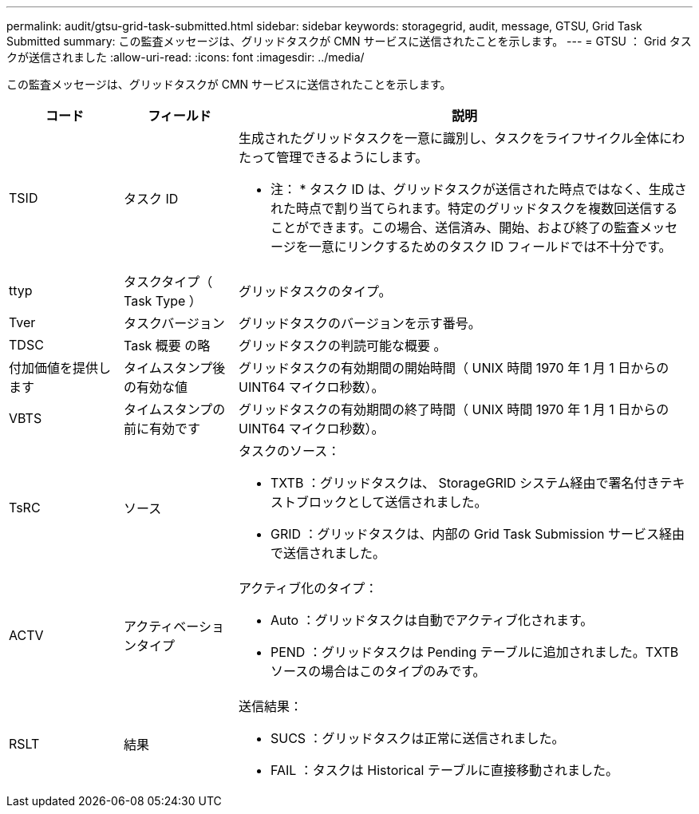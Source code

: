 ---
permalink: audit/gtsu-grid-task-submitted.html 
sidebar: sidebar 
keywords: storagegrid, audit, message, GTSU, Grid Task Submitted 
summary: この監査メッセージは、グリッドタスクが CMN サービスに送信されたことを示します。 
---
= GTSU ： Grid タスクが送信されました
:allow-uri-read: 
:icons: font
:imagesdir: ../media/


[role="lead"]
この監査メッセージは、グリッドタスクが CMN サービスに送信されたことを示します。

[cols="1a,1a,4a"]
|===
| コード | フィールド | 説明 


 a| 
TSID
 a| 
タスク ID
 a| 
生成されたグリッドタスクを一意に識別し、タスクをライフサイクル全体にわたって管理できるようにします。

* 注： * タスク ID は、グリッドタスクが送信された時点ではなく、生成された時点で割り当てられます。特定のグリッドタスクを複数回送信することができます。この場合、送信済み、開始、および終了の監査メッセージを一意にリンクするためのタスク ID フィールドでは不十分です。



 a| 
ttyp
 a| 
タスクタイプ（ Task Type ）
 a| 
グリッドタスクのタイプ。



 a| 
Tver
 a| 
タスクバージョン
 a| 
グリッドタスクのバージョンを示す番号。



 a| 
TDSC
 a| 
Task 概要 の略
 a| 
グリッドタスクの判読可能な概要 。



 a| 
付加価値を提供します
 a| 
タイムスタンプ後の有効な値
 a| 
グリッドタスクの有効期間の開始時間（ UNIX 時間 1970 年 1 月 1 日からの UINT64 マイクロ秒数）。



 a| 
VBTS
 a| 
タイムスタンプの前に有効です
 a| 
グリッドタスクの有効期間の終了時間（ UNIX 時間 1970 年 1 月 1 日からの UINT64 マイクロ秒数）。



 a| 
TsRC
 a| 
ソース
 a| 
タスクのソース：

* TXTB ：グリッドタスクは、 StorageGRID システム経由で署名付きテキストブロックとして送信されました。
* GRID ：グリッドタスクは、内部の Grid Task Submission サービス経由で送信されました。




 a| 
ACTV
 a| 
アクティベーションタイプ
 a| 
アクティブ化のタイプ：

* Auto ：グリッドタスクは自動でアクティブ化されます。
* PEND ：グリッドタスクは Pending テーブルに追加されました。TXTB ソースの場合はこのタイプのみです。




 a| 
RSLT
 a| 
結果
 a| 
送信結果：

* SUCS ：グリッドタスクは正常に送信されました。
* FAIL ：タスクは Historical テーブルに直接移動されました。


|===